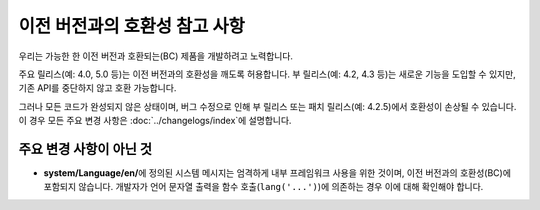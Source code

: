 ##############################
이전 버전과의 호환성 참고 사항
##############################

우리는 가능한 한 이전 버전과 호환되는(BC) 제품을 개발하려고 노력합니다.

주요 릴리스(예: 4.0, 5.0 등)는 이전 버전과의 호환성을 깨도록 허용합니다.
부 릴리스(예: 4.2, 4.3 등)는 새로운 기능을 도입할 수 있지만, 기존 API를 중단하지 않고 호환 가능합니다.

그러나 모든 코드가 완성되지 않은 상태이며, 버그 수정으로 인해 부 릴리스 또는 패치 릴리스(예: 4.2.5)에서 호환성이 손상될 수 있습니다. 이 경우 모든 주요 변경 사항은 :doc:`../changelogs/index`\ 에 설명합니다.

************************
주요 변경 사항이 아닌 것
************************

- **system/Language/en/**\ 에 정의된 시스템 메시지는 엄격하게 내부 프레임워크 사용을 위한 것이며, 이전 버전과의 호환성(BC)에 포함되지 않습니다. 개발자가 언어 문자열 출력을 함수 호출(``lang('...')``)에 의존하는 경우 이에 대해 확인해야 합니다.